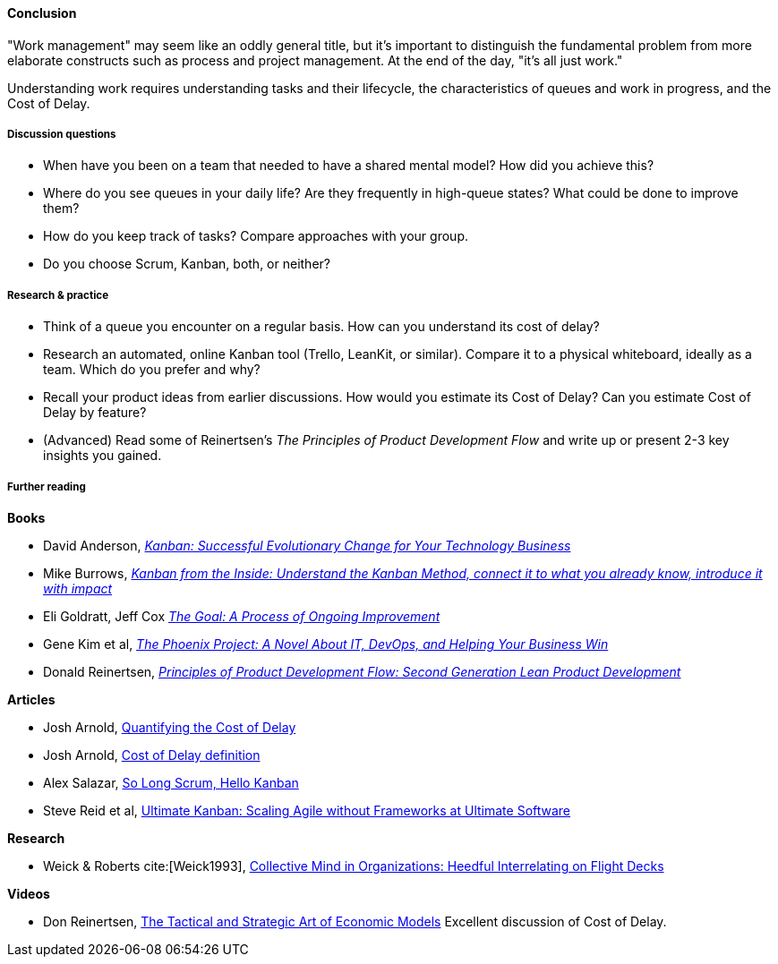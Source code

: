 ==== Conclusion
"Work management" may seem like an oddly general title, but it's important to distinguish the fundamental problem from more elaborate constructs such as process and project management. At the end of the day, "it's all just work."

Understanding work requires understanding tasks and their lifecycle, the characteristics of queues and work in progress, and the Cost of Delay.

===== Discussion questions

* When have you been on a team that needed to have a shared mental model? How did you achieve this?
* Where do you see queues in your daily life? Are they frequently in high-queue states? What could be done to improve them?
* How do you keep track of tasks? Compare approaches with your group.
* Do you choose Scrum, Kanban, both, or neither?

===== Research & practice

* Think of a queue you encounter on a regular basis. How can you understand its cost of delay?
* Research an automated, online Kanban tool (Trello, LeanKit, or similar). Compare it to a physical whiteboard, ideally as a team. Which do you prefer and why?
* Recall your product ideas from earlier discussions. How would you estimate its Cost of Delay? Can you estimate Cost of Delay by feature?
* (Advanced) Read some of Reinertsen's _The Principles of Product Development Flow_ and write up or present 2-3 key insights you gained.

===== Further reading
*Books*

* David Anderson, http://www.goodreads.com/book/show/8086552-kanban[_Kanban: Successful Evolutionary Change for Your Technology Business_]
* Mike Burrows, http://www.goodreads.com/book/show/23162381-kanban-from-the-inside[_Kanban from the Inside: Understand the Kanban Method, connect it to what you already know, introduce it with impact_]
* Eli Goldratt, Jeff Cox https://www.goodreads.com/book/show/113934.The_Goal[_The Goal: A Process of Ongoing Improvement_]
* Gene Kim et al, https://www.goodreads.com/book/show/17255186-the-phoenix-project[_The Phoenix Project: A Novel About IT, DevOps, and Helping Your Business Win_]
* Donald Reinertsen, http://www.goodreads.com/book/show/6278270-the-principles-of-product-development-flow[_Principles of Product Development Flow: Second Generation Lean Product Development_]

*Articles*

* Josh Arnold, http://blackswanfarming.com/workshop-quantifying-the-cost-of-delay/[Quantifying the Cost of Delay]

* Josh Arnold, http://blackswanfarming.com/cost-of-delay/[Cost of Delay definition]

* Alex Salazar, https://stormpath.com/blog/so-long-scrum-hello-kanban/[So Long Scrum, Hello Kanban]

* Steve Reid et al, https://www.infoq.com/articles/kanban-scaling-agile-ultimate[Ultimate Kanban: Scaling Agile without Frameworks at Ultimate Software]

*Research*

* Weick & Roberts cite:[Weick1993], http://ccrm.berkeley.edu/pdfs_papers/Weick_Roberts_Collective_Mind.pdf[Collective Mind in Organizations: Heedful Interrelating on Flight Decks]

*Videos*

* Don Reinertsen, http://www.infoq.com/presentations/Economic-Models[The Tactical and Strategic Art of Economic Models] Excellent discussion of Cost of Delay.
